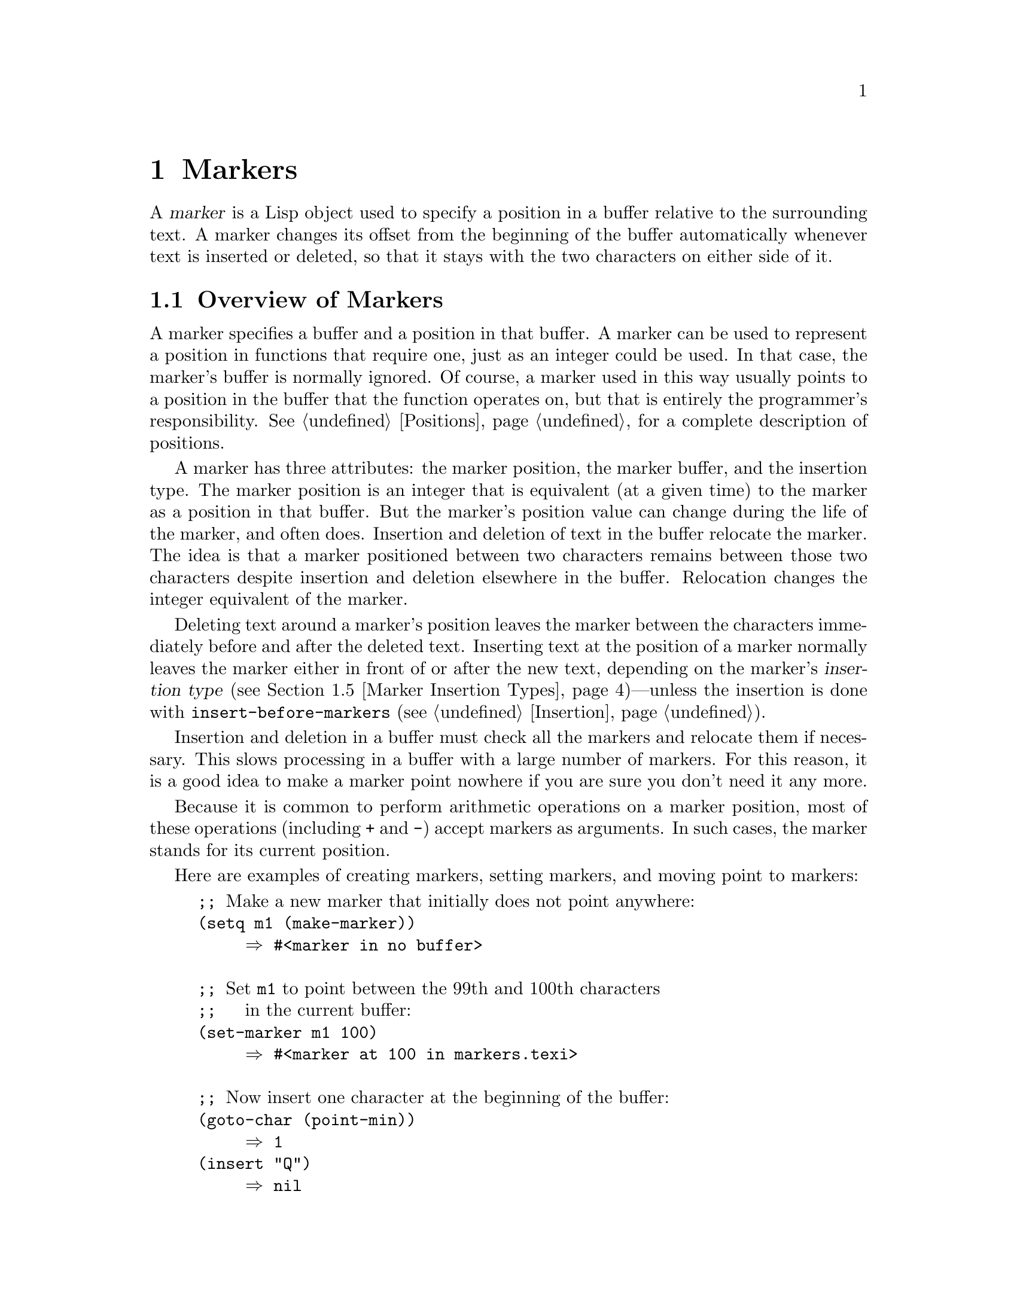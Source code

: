 @c -*-texinfo-*-
@c This is part of the GNU Emacs Lisp Reference Manual.
@c Copyright (C) 1990-1995, 1998-1999, 2001-2012 Free Software Foundation, Inc.
@c See the file elisp.texi for copying conditions.
@setfilename ../../info/markers
@node Markers, Text, Positions, Top
@chapter Markers
@cindex markers

  A @dfn{marker} is a Lisp object used to specify a position in a buffer
relative to the surrounding text.  A marker changes its offset from the
beginning of the buffer automatically whenever text is inserted or
deleted, so that it stays with the two characters on either side of it.

@menu
* Overview of Markers::      The components of a marker, and how it relocates.
* Predicates on Markers::    Testing whether an object is a marker.
* Creating Markers::         Making empty markers or markers at certain places.
* Information from Markers:: Finding the marker's buffer or character position.
* Marker Insertion Types::   Two ways a marker can relocate when you
                               insert where it points.
* Moving Markers::           Moving the marker to a new buffer or position.
* The Mark::                 How "the mark" is implemented with a marker.
* The Region::               How to access "the region".
@end menu

@node Overview of Markers
@section Overview of Markers

  A marker specifies a buffer and a position in that buffer.  A
marker can be used to represent a position in functions that
require one, just as an integer could be used.  In that case, the
marker's buffer is normally ignored.  Of course, a marker used in this
way usually points to a position in the buffer that the function
operates on, but that is entirely the programmer's responsibility.
@xref{Positions}, for a complete description of positions.

  A marker has three attributes: the marker position, the marker
buffer, and the insertion type.  The marker position is an integer
that is equivalent (at a given time) to the marker as a position in
that buffer.  But the marker's position value can change during
the life of the marker, and often does.  Insertion and deletion of
text in the buffer relocate the marker.  The idea is that a marker
positioned between two characters remains between those two characters
despite insertion and deletion elsewhere in the buffer.  Relocation
changes the integer equivalent of the marker.

@cindex marker relocation
  Deleting text around a marker's position leaves the marker between the
characters immediately before and after the deleted text.  Inserting
text at the position of a marker normally leaves the marker either in
front of or after the new text, depending on the marker's @dfn{insertion
type} (@pxref{Marker Insertion Types})---unless the insertion is done
with @code{insert-before-markers} (@pxref{Insertion}).

@cindex marker garbage collection
  Insertion and deletion in a buffer must check all the markers and
relocate them if necessary.  This slows processing in a buffer with a
large number of markers.  For this reason, it is a good idea to make a
marker point nowhere if you are sure you don't need it any more.

@cindex markers as numbers
  Because it is common to perform arithmetic operations on a marker
position, most of these operations (including @code{+} and
@code{-}) accept markers as arguments.  In such cases, the marker
stands for its current position.

Here are examples of creating markers, setting markers, and moving point
to markers:

@example
@group
;; @r{Make a new marker that initially does not point anywhere:}
(setq m1 (make-marker))
     @result{} #<marker in no buffer>
@end group

@group
;; @r{Set @code{m1} to point between the 99th and 100th characters}
;;   @r{in the current buffer:}
(set-marker m1 100)
     @result{} #<marker at 100 in markers.texi>
@end group

@group
;; @r{Now insert one character at the beginning of the buffer:}
(goto-char (point-min))
     @result{} 1
(insert "Q")
     @result{} nil
@end group

@group
;; @r{@code{m1} is updated appropriately.}
m1
     @result{} #<marker at 101 in markers.texi>
@end group

@group
;; @r{Two markers that point to the same position}
;;   @r{are not @code{eq}, but they are @code{equal}.}
(setq m2 (copy-marker m1))
     @result{} #<marker at 101 in markers.texi>
(eq m1 m2)
     @result{} nil
(equal m1 m2)
     @result{} t
@end group

@group
;; @r{When you are finished using a marker, make it point nowhere.}
(set-marker m1 nil)
     @result{} #<marker in no buffer>
@end group
@end example

@node Predicates on Markers
@section Predicates on Markers

  You can test an object to see whether it is a marker, or whether it is
either an integer or a marker.  The latter test is useful in connection
with the arithmetic functions that work with both markers and integers.

@defun markerp object
This function returns @code{t} if @var{object} is a marker, @code{nil}
otherwise.  Note that integers are not markers, even though many
functions will accept either a marker or an integer.
@end defun

@defun integer-or-marker-p object
This function returns @code{t} if @var{object} is an integer or a marker,
@code{nil} otherwise.
@end defun

@defun number-or-marker-p object
This function returns @code{t} if @var{object} is a number (either
integer or floating point) or a marker, @code{nil} otherwise.
@end defun

@node Creating Markers
@section Functions that Create Markers

  When you create a new marker, you can make it point nowhere, or point
to the present position of point, or to the beginning or end of the
accessible portion of the buffer, or to the same place as another given
marker.

The next four functions all return markers with insertion type
@code{nil}.  @xref{Marker Insertion Types}.

@defun make-marker
This function returns a newly created marker that does not point
anywhere.

@example
@group
(make-marker)
     @result{} #<marker in no buffer>
@end group
@end example
@end defun

@defun point-marker
This function returns a new marker that points to the present position
of point in the current buffer.  @xref{Point}.  For an example, see
@code{copy-marker}, below.
@end defun

@defun point-min-marker
This function returns a new marker that points to the beginning of the
accessible portion of the buffer.  This will be the beginning of the
buffer unless narrowing is in effect.  @xref{Narrowing}.
@end defun

@defun point-max-marker
This function returns a new marker that points to the end of the
accessible portion of the buffer.  This will be the end of the buffer
unless narrowing is in effect.  @xref{Narrowing}.

Here are examples of this function and @code{point-min-marker}, shown in
a buffer containing a version of the source file for the text of this
chapter.

@example
@group
(point-min-marker)
     @result{} #<marker at 1 in markers.texi>
(point-max-marker)
     @result{} #<marker at 24080 in markers.texi>
@end group

@group
(narrow-to-region 100 200)
     @result{} nil
@end group
@group
(point-min-marker)
     @result{} #<marker at 100 in markers.texi>
@end group
@group
(point-max-marker)
     @result{} #<marker at 200 in markers.texi>
@end group
@end example
@end defun

@defun copy-marker marker-or-integer &optional insertion-type
If passed a marker as its argument, @code{copy-marker} returns a
new marker that points to the same place and the same buffer as does
@var{marker-or-integer}.  If passed an integer as its argument,
@code{copy-marker} returns a new marker that points to position
@var{marker-or-integer} in the current buffer.

The new marker's insertion type is specified by the argument
@var{insertion-type}.  @xref{Marker Insertion Types}.

If passed an integer argument less than 1, @code{copy-marker} returns a
new marker that points to the beginning of the current buffer.  If
passed an integer argument greater than the length of the buffer,
@code{copy-marker} returns a new marker that points to the end of the
buffer.

@example
@group
(copy-marker 0)
     @result{} #<marker at 1 in markers.texi>
@end group

@group
(copy-marker 90000)
     @result{} #<marker at 24080 in markers.texi>
@end group
@end example

An error is signaled if @var{marker} is neither a marker nor an
integer.
@end defun

  Two distinct markers are considered @code{equal} (even though not
@code{eq}) to each other if they have the same position and buffer, or
if they both point nowhere.

@example
@group
(setq p (point-marker))
     @result{} #<marker at 2139 in markers.texi>
@end group

@group
(setq q (copy-marker p))
     @result{} #<marker at 2139 in markers.texi>
@end group

@group
(eq p q)
     @result{} nil
@end group

@group
(equal p q)
     @result{} t
@end group
@end example

@node Information from Markers
@section Information from Markers

  This section describes the functions for accessing the components of a
marker object.

@defun marker-position marker
This function returns the position that @var{marker} points to, or
@code{nil} if it points nowhere.
@end defun

@defun marker-buffer marker
This function returns the buffer that @var{marker} points into, or
@code{nil} if it points nowhere.

@example
@group
(setq m (make-marker))
     @result{} #<marker in no buffer>
@end group
@group
(marker-position m)
     @result{} nil
@end group
@group
(marker-buffer m)
     @result{} nil
@end group

@group
(set-marker m 3770 (current-buffer))
     @result{} #<marker at 3770 in markers.texi>
@end group
@group
(marker-buffer m)
     @result{} #<buffer markers.texi>
@end group
@group
(marker-position m)
     @result{} 3770
@end group
@end example
@end defun

@defun buffer-has-markers-at position
This function returns @code{t} if one or more markers
point at position @var{position} in the current buffer.
@end defun

@node Marker Insertion Types
@section Marker Insertion Types

@cindex insertion type of a marker
  When you insert text directly at the place where a marker points,
there are two possible ways to relocate that marker: it can point before
the inserted text, or point after it.  You can specify which one a given
marker should do by setting its @dfn{insertion type}.  Note that use of
@code{insert-before-markers} ignores markers' insertion types, always
relocating a marker to point after the inserted text.

@defun set-marker-insertion-type marker type
This function sets the insertion type of marker @var{marker} to
@var{type}.  If @var{type} is @code{t}, @var{marker} will advance when
text is inserted at its position.  If @var{type} is @code{nil},
@var{marker} does not advance when text is inserted there.
@end defun

@defun marker-insertion-type marker
This function reports the current insertion type of @var{marker}.
@end defun

Most functions that create markers, without an argument allowing to
specify the insertion type, create them with insertion type
@code{nil}.  Also, the mark has, by default, insertion type
@code{nil}.

@node Moving Markers
@section Moving Marker Positions

  This section describes how to change the position of an existing
marker.  When you do this, be sure you know whether the marker is used
outside of your program, and, if so, what effects will result from
moving it---otherwise, confusing things may happen in other parts of
Emacs.

@defun set-marker marker position &optional buffer
This function moves @var{marker} to @var{position}
in @var{buffer}.  If @var{buffer} is not provided, it defaults to
the current buffer.

If @var{position} is less than 1, @code{set-marker} moves @var{marker}
to the beginning of the buffer.  If @var{position} is greater than the
size of the buffer, @code{set-marker} moves marker to the end of the
buffer.  If @var{position} is @code{nil} or a marker that points
nowhere, then @var{marker} is set to point nowhere.

The value returned is @var{marker}.

@example
@group
(setq m (point-marker))
     @result{} #<marker at 4714 in markers.texi>
@end group
@group
(set-marker m 55)
     @result{} #<marker at 55 in markers.texi>
@end group
@group
(setq b (get-buffer "foo"))
     @result{} #<buffer foo>
@end group
@group
(set-marker m 0 b)
     @result{} #<marker at 1 in foo>
@end group
@end example
@end defun

@defun move-marker marker position &optional buffer
This is another name for @code{set-marker}.
@end defun

@node The Mark
@section The Mark
@cindex mark, the
@cindex mark ring

  Each buffer has a special marker, which is designated @dfn{the
mark}.  When a buffer is newly created, this marker exists but does
not point anywhere; this means that the mark ``doesn't exist'' in that
buffer yet.  Subsequent commands can set the mark.

  The mark specifies a position to bound a range of text for many
commands, such as @code{kill-region} and @code{indent-rigidly}.  These
commands typically act on the text between point and the mark, which
is called the @dfn{region}.  If you are writing a command that
operates on the region, don't examine the mark directly; instead, use
@code{interactive} with the @samp{r} specification.  This provides the
values of point and the mark as arguments to the command in an
interactive call, but permits other Lisp programs to specify arguments
explicitly.  @xref{Interactive Codes}.

  Some commands set the mark as a side-effect.  Commands should do
this only if it has a potential use to the user, and never for their
own internal purposes.  For example, the @code{replace-regexp} command
sets the mark to the value of point before doing any replacements,
because this enables the user to move back there conveniently after
the replace is finished.

  Once the mark ``exists'' in a buffer, it normally never ceases to
exist.  However, it may become @dfn{inactive}, if Transient Mark mode
is enabled.  The buffer-local variable @code{mark-active}, if
non-@code{nil}, means that the mark is active.  A command can call the
function @code{deactivate-mark} to deactivate the mark directly, or it
can request deactivation of the mark upon return to the editor command
loop by setting the variable @code{deactivate-mark} to a
non-@code{nil} value.

  If Transient Mark mode is enabled, certain editing commands that
normally apply to text near point, apply instead to the region when
the mark is active.  This is the main motivation for using Transient
Mark mode.  (Another is that this enables highlighting of the region
when the mark is active.  @xref{Display}.)

  In addition to the mark, each buffer has a @dfn{mark ring} which is a
list of markers containing previous values of the mark.  When editing
commands change the mark, they should normally save the old value of the
mark on the mark ring.  The variable @code{mark-ring-max} specifies the
maximum number of entries in the mark ring; once the list becomes this
long, adding a new element deletes the last element.

  There is also a separate global mark ring, but that is used only in a
few particular user-level commands, and is not relevant to Lisp
programming.  So we do not describe it here.

@defun mark &optional force
@cindex current buffer mark
This function returns the current buffer's mark position as an integer,
or @code{nil} if no mark has ever been set in this buffer.

If Transient Mark mode is enabled, and @code{mark-even-if-inactive} is
@code{nil}, @code{mark} signals an error if the mark is inactive.
However, if @var{force} is non-@code{nil}, then @code{mark} disregards
inactivity of the mark, and returns the mark position (or @code{nil})
anyway.
@end defun

@defun mark-marker
This function returns the marker that represents the current buffer's
mark.  It is not a copy, it is the marker used internally.  Therefore,
changing this marker's position will directly affect the buffer's
mark.  Don't do that unless that is the effect you want.

@example
@group
(setq m (mark-marker))
     @result{} #<marker at 3420 in markers.texi>
@end group
@group
(set-marker m 100)
     @result{} #<marker at 100 in markers.texi>
@end group
@group
(mark-marker)
     @result{} #<marker at 100 in markers.texi>
@end group
@end example

Like any marker, this marker can be set to point at any buffer you
like.  If you make it point at any buffer other than the one of which
it is the mark, it will yield perfectly consistent, but rather odd,
results.  We recommend that you not do it!
@end defun

@defun set-mark position
This function sets the mark to @var{position}, and activates the mark.
The old value of the mark is @emph{not} pushed onto the mark ring.

@strong{Please note:} Use this function only if you want the user to
see that the mark has moved, and you want the previous mark position to
be lost.  Normally, when a new mark is set, the old one should go on the
@code{mark-ring}.  For this reason, most applications should use
@code{push-mark} and @code{pop-mark}, not @code{set-mark}.

Novice Emacs Lisp programmers often try to use the mark for the wrong
purposes.  The mark saves a location for the user's convenience.  An
editing command should not alter the mark unless altering the mark is
part of the user-level functionality of the command.  (And, in that
case, this effect should be documented.)  To remember a location for
internal use in the Lisp program, store it in a Lisp variable.  For
example:

@example
@group
(let ((beg (point)))
  (forward-line 1)
  (delete-region beg (point))).
@end group
@end example
@end defun

@defun push-mark &optional position nomsg activate
This function sets the current buffer's mark to @var{position}, and
pushes a copy of the previous mark onto @code{mark-ring}.  If
@var{position} is @code{nil}, then the value of point is used.
@c Doesn't seem relevant.
@c @code{push-mark} returns @code{nil}.

The function @code{push-mark} normally @emph{does not} activate the
mark.  To do that, specify @code{t} for the argument @var{activate}.

A @samp{Mark set} message is displayed unless @var{nomsg} is
non-@code{nil}.
@end defun

@defun pop-mark
This function pops off the top element of @code{mark-ring} and makes
that mark become the buffer's actual mark.  This does not move point in
the buffer, and it does nothing if @code{mark-ring} is empty.  It
deactivates the mark.
@c
@c Seems even less relevant.
@c The return value is not meaningful.
@end defun

@defopt transient-mark-mode
This variable, if non-@code{nil}, enables Transient Mark mode.  In
Transient Mark mode, every buffer-modifying primitive sets
@code{deactivate-mark}.  As a consequence, most commands that modify
the buffer also deactivate the mark.

When Transient Mark mode is enabled and the mark is active, many
commands that normally apply to the text near point instead apply to
the region.  Such commands should use the function @code{use-region-p}
to test whether they should operate on the region.  @xref{The Region}.

Lisp programs can set @code{transient-mark-mode} to non-@code{nil},
non-@code{t} values to enable Transient Mark mode temporarily.  If the
value is @code{lambda}, Transient Mark mode is automatically turned
off after any action, such as buffer modification, that would normally
deactivate the mark.  If the value is @w{@code{(only . @var{oldval})}},
then @code{transient-mark-mode} is set to the value @var{oldval} after
any subsequent command that moves point and is not shift-translated
(@pxref{Key Sequence Input, shift-translation}), or after any other
action that would normally deactivate the mark.
@end defopt

@defopt mark-even-if-inactive
If this is non-@code{nil}, Lisp programs and the Emacs user can use the
mark even when it is inactive.  This option affects the behavior of
Transient Mark mode.  When the option is non-@code{nil}, deactivation of
the mark turns off region highlighting, but commands that use the mark
behave as if the mark were still active.
@end defopt

@defvar deactivate-mark
If an editor command sets this variable non-@code{nil}, then the editor
command loop deactivates the mark after the command returns (if
Transient Mark mode is enabled).  All the primitives that change the
buffer set @code{deactivate-mark}, to deactivate the mark when the
command is finished.

To write Lisp code that modifies the buffer without causing
deactivation of the mark at the end of the command, bind
@code{deactivate-mark} to @code{nil} around the code that does the
modification.  For example:

@example
(let (deactivate-mark)
  (insert " "))
@end example
@end defvar

@defun deactivate-mark &optional force
If Transient Mark mode is enabled or @var{force} is non-@code{nil},
this function deactivates the mark and runs the normal hook
@code{deactivate-mark-hook}.  Otherwise, it does nothing.
@end defun

@defvar mark-active
The mark is active when this variable is non-@code{nil}.  This
variable is always buffer-local in each buffer.  Do @emph{not} use the
value of this variable to decide whether a command that normally
operates on text near point should operate on the region instead.  Use
the function @code{use-region-p} for that (@pxref{The Region}).
@end defvar

@defvar activate-mark-hook
@defvarx deactivate-mark-hook
These normal hooks are run, respectively, when the mark becomes active
and when it becomes inactive.  The hook @code{activate-mark-hook} is
also run at the end of a command if the mark is active and it is
possible that the region may have changed.
@end defvar

@defun handle-shift-selection
This function implements the ``shift-selection'' behavior of
point-motion commands.  @xref{Shift Selection,,, emacs, The GNU Emacs
Manual}.  It is called automatically by the Emacs command loop
whenever a command with a @samp{^} character in its @code{interactive}
spec is invoked, before the command itself is executed
(@pxref{Interactive Codes, ^}).

If @code{shift-select-mode} is non-@code{nil} and the current command
was invoked via shift translation (@pxref{Key Sequence Input,
shift-translation}), this function sets the mark and temporarily
activates the region, unless the region was already temporarily
activated in this way.  Otherwise, if the region has been activated
temporarily, it deactivates the mark and restores the variable
@code{transient-mark-mode} to its earlier value.
@end defun

@defvar mark-ring
The value of this buffer-local variable is the list of saved former
marks of the current buffer, most recent first.

@example
@group
mark-ring
@result{} (#<marker at 11050 in markers.texi>
    #<marker at 10832 in markers.texi>
    @dots{})
@end group
@end example
@end defvar

@defopt mark-ring-max
The value of this variable is the maximum size of @code{mark-ring}.  If
more marks than this are pushed onto the @code{mark-ring},
@code{push-mark} discards an old mark when it adds a new one.
@end defopt

@c There is also global-mark-ring-max, but this chapter explicitly
@c does not talk about the global mark.

@node The Region
@section The Region
@cindex region (between point and mark)

  The text between point and the mark is known as @dfn{the region}.
Various functions operate on text delimited by point and the mark, but
only those functions specifically related to the region itself are
described here.

The next two functions signal an error if the mark does not point
anywhere.  If Transient Mark mode is enabled and
@code{mark-even-if-inactive} is @code{nil}, they also signal an error
if the mark is inactive.

@defun region-beginning
This function returns the position of the beginning of the region (as
an integer).  This is the position of either point or the mark,
whichever is smaller.
@end defun

@defun region-end
This function returns the position of the end of the region (as an
integer).  This is the position of either point or the mark, whichever is
larger.
@end defun

  Instead of using @code{region-beginning} and @code{region-end}, a
command designed to operate on a region should normally use
@code{interactive} with the @samp{r} specification to find the
beginning and end of the region.  This lets other Lisp programs
specify the bounds explicitly as arguments.  @xref{Interactive Codes}.

@defun use-region-p
This function returns @code{t} if Transient Mark mode is enabled, the
mark is active, and there is a valid region in the buffer.  This
function is intended to be used by commands that operate on the
region, instead of on text near point, when the mark is active.

A region is valid if it has a non-zero size, or if the user option
@code{use-empty-active-region} is non-@code{nil} (by default, it is
@code{nil}).  The function @code{region-active-p} is similar to
@code{use-region-p}, but considers all regions as valid.  In most
cases, you should not use @code{region-active-p}, since if the region
is empty it is often more appropriate to operate on point.
@end defun

